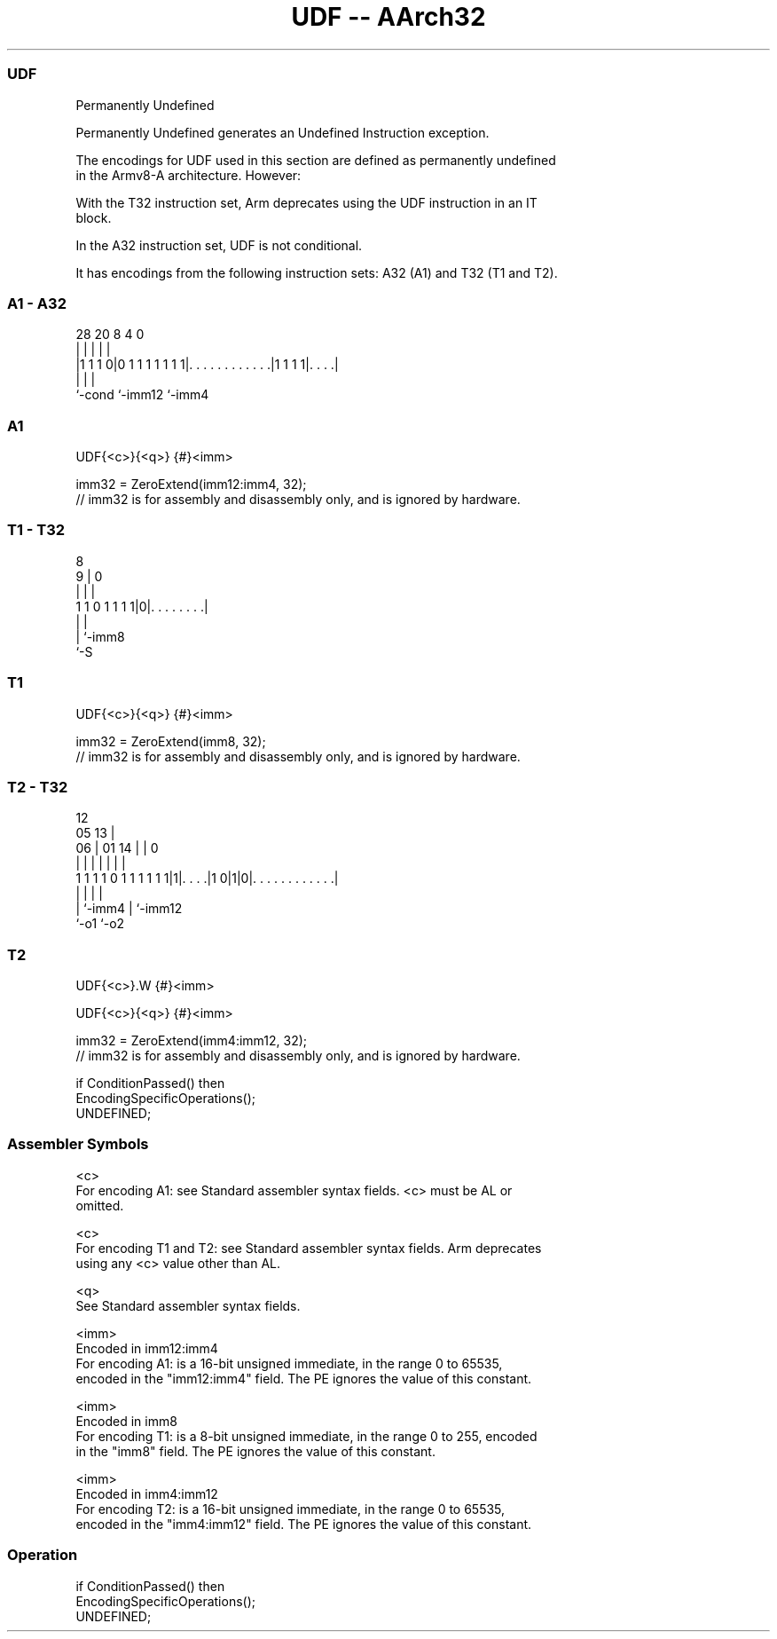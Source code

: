 .nh
.TH "UDF -- AArch32" "7" " "  "instruction" "general"
.SS UDF
 Permanently Undefined

 Permanently Undefined generates an Undefined Instruction exception.

 The encodings for UDF used in this section are defined as permanently undefined
 in the Armv8-A architecture. However:

 With the T32 instruction set, Arm deprecates using the UDF instruction in an IT
 block.

 In the A32 instruction set, UDF is not conditional.



It has encodings from the following instruction sets:  A32 (A1) and  T32 (T1 and T2).

.SS A1 - A32
 
                                                                   
                                                                   
                                                                   
         28              20                       8       4       0
          |               |                       |       |       |
  |1 1 1 0|0 1 1 1 1 1 1 1|. . . . . . . . . . . .|1 1 1 1|. . . .|
  |                       |                               |
  `-cond                  `-imm12                         `-imm4
  
  
 
.SS A1
 
 UDF{<c>}{<q>} {#}<imm>
 
 imm32 = ZeroExtend(imm12:imm4, 32);
 // imm32 is for assembly and disassembly only, and is ignored by hardware.
.SS T1 - T32
 
                                                                   
                                                                   
                  8                                                
                9 |               0                                
                | |               |                                
   1 1 0 1 1 1 1|0|. . . . . . . .|                                
                | |
                | `-imm8
                `-S
  
  
 
.SS T1
 
 UDF{<c>}{<q>} {#}<imm>
 
 imm32 = ZeroExtend(imm8, 32);
 // imm32 is for assembly and disassembly only, and is ignored by hardware.
.SS T2 - T32
 
                                                                   
                                         12                        
                         05            13 |                        
                       06 |      01  14 | |                       0
                        | |       |   | | |                       |
   1 1 1 1 0 1 1 1 1 1 1|1|. . . .|1 0|1|0|. . . . . . . . . . . .|
                        | |           |   |
                        | `-imm4      |   `-imm12
                        `-o1          `-o2
  
  
 
.SS T2
 
 UDF{<c>}.W {#}<imm>
 
 UDF{<c>}{<q>} {#}<imm>
 
 imm32 = ZeroExtend(imm4:imm12, 32);
 // imm32 is for assembly and disassembly only, and is ignored by hardware.
 
 if ConditionPassed() then
     EncodingSpecificOperations();
     UNDEFINED;
 

.SS Assembler Symbols

 <c>
  For encoding A1: see Standard assembler syntax fields. <c> must be AL or
  omitted.

 <c>
  For encoding T1 and T2: see Standard assembler syntax fields. Arm deprecates
  using any <c> value other than AL.

 <q>
  See Standard assembler syntax fields.

 <imm>
  Encoded in imm12:imm4
  For encoding A1: is a 16-bit unsigned immediate, in the range 0 to 65535,
  encoded in the "imm12:imm4" field. The PE ignores the value of this constant.

 <imm>
  Encoded in imm8
  For encoding T1: is a 8-bit unsigned immediate, in the range 0 to 255, encoded
  in the "imm8" field. The PE ignores the value of this constant.

 <imm>
  Encoded in imm4:imm12
  For encoding T2: is a 16-bit unsigned immediate, in the range 0 to 65535,
  encoded in the "imm4:imm12" field. The PE ignores the value of this constant.



.SS Operation

 if ConditionPassed() then
     EncodingSpecificOperations();
     UNDEFINED;

